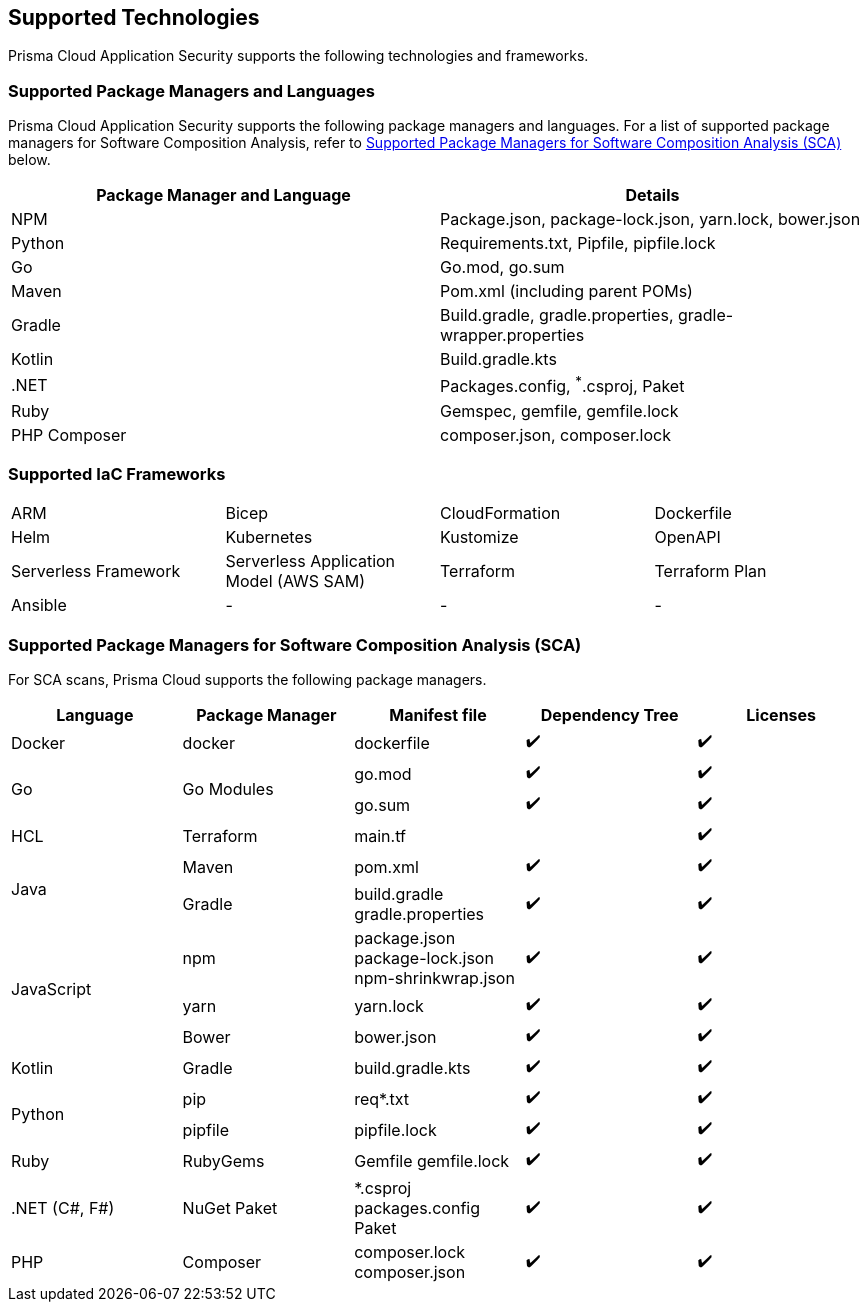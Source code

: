 == Supported Technologies

Prisma Cloud Application Security supports the following technologies and frameworks.

=== Supported Package Managers and Languages

Prisma Cloud Application Security supports the following package managers and languages. For a list of supported package managers for Software Composition Analysis, refer to <<#sca-package-support,Supported Package Managers for Software Composition Analysis (SCA)>> below.


[cols="1,1"]
|===
|Package Manager and Language|Details

|NPM
|Package.json, package-lock.json, yarn.lock, bower.json

|Python
|Requirements.txt, Pipfile, pipfile.lock

|Go
|Go.mod, go.sum

|Maven
|Pom.xml (including parent POMs)

|Gradle
|Build.gradle, gradle.properties, gradle-wrapper.properties

|Kotlin
|Build.gradle.kts

|.NET
|Packages.config, ^*^.csproj, Paket

|Ruby
|Gemspec, gemfile, gemfile.lock

|PHP Composer
|composer.json, composer.lock

|===

=== Supported IaC Frameworks

[cols="1,1,1,1"]
|===

|ARM
|Bicep
|CloudFormation
|Dockerfile

|Helm
|Kubernetes
|Kustomize
|OpenAPI

|Serverless Framework
|Serverless Application Model (AWS SAM)
|Terraform
|Terraform Plan

|Ansible
|-
|-
|-

|===

[#sca-package-support]
=== Supported Package Managers for Software Composition Analysis (SCA)

For SCA scans, Prisma Cloud supports the following package managers.

[cols="1,1,1,1,1", options="header"]

|===

|Language
|Package Manager
|Manifest file
|Dependency Tree
|Licenses

|Docker
|docker
|dockerfile
|✔️
|✔️

1.2+|Go
1.2+|Go Modules
|go.mod
|✔️
|✔️


|go.sum
|✔️
|✔️

|HCL
|Terraform
|main.tf
|
|✔️


1.2+|Java
|Maven
|pom.xml
|✔️
|✔️

|Gradle
a|

build.gradle
gradle.properties
|✔️
|✔️

1.3+|JavaScript
|npm
a|
package.json
package-lock.json
npm-shrinkwrap.json
|✔️
|✔️

|yarn
|yarn.lock
|✔️
|✔️

|Bower
|bower.json
|✔️
|✔️

|Kotlin
|Gradle
|build.gradle.kts
|✔️
|✔️

1.2+|Python
|pip
|req*.txt
|✔️
|✔️

|pipfile
|pipfile.lock
|✔️
|✔️

|Ruby
|RubyGems
a|
Gemfile
gemfile.lock
|✔️
|✔️

| .NET (C#, F#)
a| 
NuGet
Paket
a|
*.csproj
packages.config
Paket
|✔️
|✔️

| PHP
| Composer
a|
composer.lock
composer.json
|✔️
|✔️

|===
